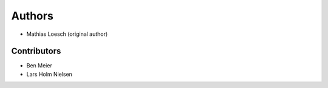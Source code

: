 Authors
=======

- Mathias Loesch (original author)

Contributors
------------

- Ben Meier
- Lars Holm Nielsen
